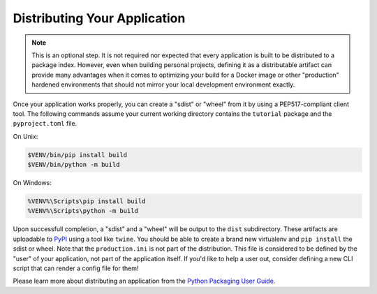 .. _wiki2_distributing_your_application:

=============================
Distributing Your Application
=============================

.. note::

    This is an optional step.
    It is not required nor expected that every application is built to be distributed to a package index.
    However, even when building personal projects, defining it as a distributable artifact can provide many advantages when it comes to optimizing your build for a Docker image or other "production" hardened environments that should not mirror your local development environment exactly.

Once your application works properly, you can create a "sdist" or "wheel" from
it by using a PEP517-compliant client tool. The following commands assume your
current working directory contains the ``tutorial`` package and the
``pyproject.toml`` file.

On Unix:

.. code-block:: bash

    $VENV/bin/pip install build
    $VENV/bin/python -m build

On Windows:

.. code-block:: doscon

    %VENV%\Scripts\pip install build
    %VENV%\Scripts\python -m build

Upon successfull completion, a "sdist" and a "wheel" will be output to the ``dist`` subdirectory.
These artifacts are uploadable to `PyPI <https://pypi.org/>`_ using a tool like ``twine``.
You should be able to create a brand new virtualenv and ``pip install`` the sdist or wheel.
Note that the ``production.ini`` is not part of the distribution.
This file is considered to be defined by the "user" of your application, not part of the application itself.
If you'd like to help a user out, consider defining a new CLI script that can render a config file for them!

Please learn more about distributing an application from the `Python Packaging User Guide <https://packaging.python.org/en/latest/tutorials/packaging-projects/>`_.
